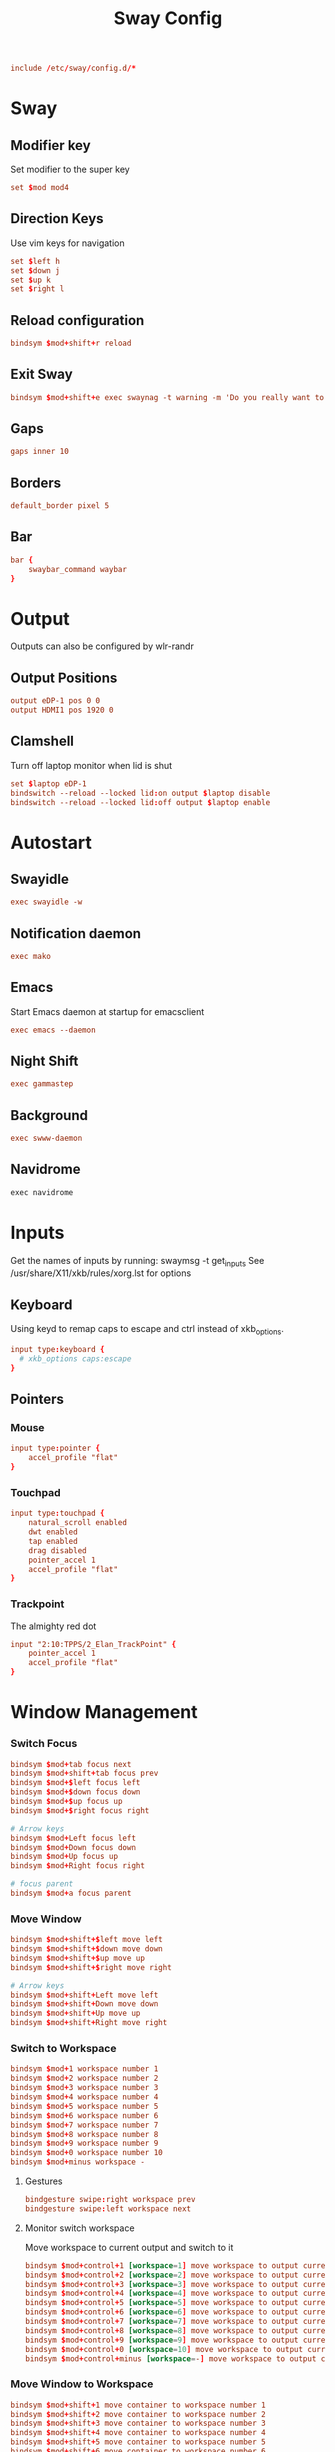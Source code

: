 #+title: Sway Config
#+auto_tangle: t
#+property: header-args :tangle config

#+begin_src conf
include /etc/sway/config.d/*
#+end_src

* Sway
** Modifier key
Set modifier to the super key
#+begin_src conf
set $mod mod4
#+end_src

** Direction Keys
Use vim keys for navigation
#+begin_src conf
set $left h
set $down j
set $up k
set $right l
#+end_src

** Reload configuration
#+begin_src conf
bindsym $mod+shift+r reload
#+end_src

** Exit Sway
#+begin_src conf
bindsym $mod+shift+e exec swaynag -t warning -m 'Do you really want to exit sway?' -B 'Yes, exit sway' 'swaymsg exit'
#+end_src

** Gaps
#+begin_src conf
gaps inner 10
#+end_src

** Borders
#+begin_src conf
default_border pixel 5
#+end_src

** Bar
#+begin_src conf
bar {
    swaybar_command waybar
}
#+end_src

* Output
Outputs can also be configured by wlr-randr
** Output Positions
#+begin_src conf
output eDP-1 pos 0 0
output HDMI1 pos 1920 0
#+end_src

** Clamshell
Turn off laptop monitor when lid is shut
#+begin_src conf
set $laptop eDP-1
bindswitch --reload --locked lid:on output $laptop disable
bindswitch --reload --locked lid:off output $laptop enable
#+end_src

* Autostart
** Swayidle
#+begin_src conf
exec swayidle -w
#+end_src

** Notification daemon
#+begin_src conf
exec mako
#+end_src

** Emacs
Start Emacs daemon at startup for emacsclient
#+begin_src conf
exec emacs --daemon
#+end_src

** Night Shift
#+begin_src conf
exec gammastep
#+end_src

** Background
#+begin_src conf
exec swww-daemon
#+end_src
** Navidrome
#+begin_src emacs-lisp
exec navidrome
#+end_src

* Inputs
Get the names of inputs by running: swaymsg -t get_inputs
See /usr/share/X11/xkb/rules/xorg.lst for options
** Keyboard
Using keyd to remap caps to escape and ctrl instead of xkb_options.
#+begin_src conf :tangle no
input type:keyboard {
  # xkb_options caps:escape
}
#+end_src

** Pointers
*** Mouse
#+begin_src conf
input type:pointer {
    accel_profile "flat"
}
#+end_src

*** Touchpad
#+begin_src conf
input type:touchpad {
    natural_scroll enabled
    dwt enabled
    tap enabled
    drag disabled
    pointer_accel 1
    accel_profile "flat"
}
#+end_src

*** Trackpoint
The almighty red dot
#+begin_src conf
input "2:10:TPPS/2_Elan_TrackPoint" {
    pointer_accel 1
    accel_profile "flat"
}
#+end_src

* Window Management
*** Switch Focus
#+begin_src conf
bindsym $mod+tab focus next
bindsym $mod+shift+tab focus prev
bindsym $mod+$left focus left
bindsym $mod+$down focus down
bindsym $mod+$up focus up
bindsym $mod+$right focus right

# Arrow keys
bindsym $mod+Left focus left
bindsym $mod+Down focus down
bindsym $mod+Up focus up
bindsym $mod+Right focus right

# focus parent
bindsym $mod+a focus parent
#+end_src

*** Move Window
#+begin_src conf
bindsym $mod+shift+$left move left
bindsym $mod+shift+$down move down
bindsym $mod+shift+$up move up
bindsym $mod+shift+$right move right

# Arrow keys
bindsym $mod+shift+Left move left
bindsym $mod+shift+Down move down
bindsym $mod+shift+Up move up
bindsym $mod+shift+Right move right
#+end_src

*** Switch to Workspace
#+begin_src conf
bindsym $mod+1 workspace number 1
bindsym $mod+2 workspace number 2
bindsym $mod+3 workspace number 3
bindsym $mod+4 workspace number 4
bindsym $mod+5 workspace number 5
bindsym $mod+6 workspace number 6
bindsym $mod+7 workspace number 7
bindsym $mod+8 workspace number 8
bindsym $mod+9 workspace number 9
bindsym $mod+0 workspace number 10
bindsym $mod+minus workspace -
#+end_src

**** Gestures
#+begin_src conf
bindgesture swipe:right workspace prev
bindgesture swipe:left workspace next
#+end_src

**** Monitor switch workspace
Move workspace to current output and switch to it
#+begin_src conf
bindsym $mod+control+1 [workspace=1] move workspace to output current, workspace number 1
bindsym $mod+control+2 [workspace=2] move workspace to output current, workspace number 2
bindsym $mod+control+3 [workspace=3] move workspace to output current, workspace number 3
bindsym $mod+control+4 [workspace=4] move workspace to output current, workspace number 4
bindsym $mod+control+5 [workspace=5] move workspace to output current, workspace number 5
bindsym $mod+control+6 [workspace=6] move workspace to output current, workspace number 6
bindsym $mod+control+7 [workspace=7] move workspace to output current, workspace number 7
bindsym $mod+control+8 [workspace=8] move workspace to output current, workspace number 8
bindsym $mod+control+9 [workspace=9] move workspace to output current, workspace number 9
bindsym $mod+control+0 [workspace=10] move workspace to output current, workspace number 10
bindsym $mod+control+minus [workspace=-] move workspace to output current, workspace -
#+end_src

*** Move Window to Workspace
#+begin_src conf
bindsym $mod+shift+1 move container to workspace number 1
bindsym $mod+shift+2 move container to workspace number 2
bindsym $mod+shift+3 move container to workspace number 3
bindsym $mod+shift+4 move container to workspace number 4
bindsym $mod+shift+5 move container to workspace number 5
bindsym $mod+shift+6 move container to workspace number 6
bindsym $mod+shift+7 move container to workspace number 7
bindsym $mod+shift+8 move container to workspace number 8
bindsym $mod+shift+9 move container to workspace number 9
bindsym $mod+shift+0 move container to workspace number 10
bindsym $mod+shift+minus move container to workspace -
#+end_src

*** Resize windows
#+begin_src conf
mode "resize" {
    bindsym $left resize shrink width 10px
    bindsym $down resize grow height 10px
    bindsym $up resize shrink height 10px
    bindsym $right resize grow width 10px

    bindsym Left resize shrink width 10px
    bindsym Down resize grow height 10px
    bindsym Up resize shrink height 10px
    bindsym Right resize grow width 10px

    bindsym return mode "default"
    bindsym Escape mode "default"
}

bindsym $mod+r mode "resize"
#+end_src

*** Scratchpad
For popup terminal
#+begin_src conf
bindsym $mod+grave Scratchpad show
bindsym $mod+shift+grave floating enable, resize set 1440 810, move position center, move Scratchpad
#+end_src

*** Kill Windows
#+begin_src conf
bindsym $mod+q kill

# Force kill
bindsym $mod+shift+q exec ~/.config/sway/force_kill.sh
#+end_src

*** Layout
**** Splits
Change split direction
#+begin_src conf
bindsym $mod+b splith
bindsym $mod+v splitv
bindsym $mod+n split none
#+end_src
**** Switch layouts
#+begin_src conf
bindsym $mod+s layout stacking
bindsym $mod+t layout tabbed
bindsym $mod+e layout toggle split
#+end_src
*** Floating windows
#+begin_src conf
floating_modifier $mod normal
bindsym $mod+x floating toggle
bindsym mod1+tab focus mode_toggle
#+end_src

*** Output
**** Change output focus
#+begin_src conf
bindsym $mod+control+$left focus output left
bindsym $mod+control+$down focus output down
bindsym $mod+control+$up focus output up
bindsym $mod+control+$right focus output right
#+end_src
**** Move to output
#+begin_src conf
bindsym $mod+control+shift+$left move workspace to output left
bindsym $mod+control+shift+$down move workspace to output down
bindsym $mod+control+shift+$up move workspace to output up
bindsym $mod+control+shift+$right move workspace to output right
 #+end_src

*** Fullscreen
#+begin_src conf
bindsym $mod+f fullscreen
#+end_src

* Keybindings
** Applications
*** Terminal
#+begin_src conf
bindsym $mod+return exec foot
#+end_src

*** Emacs
#+begin_src conf
bindsym $mod+shift+return exec emacsclient -c
#+end_src

** Media Keys
*** Pipewire
#+begin_src conf
bindsym XF86AudioRaiseVolume exec wpctl set-volume @DEFAULT_AUDIO_SINK@ 5%+
bindsym XF86AudioLowerVolume exec wpctl set-volume @DEFAULT_AUDIO_SINK@ 5%-
bindsym XF86AudioMute exec wpctl set-mute @DEFAULT_AUDIO_SINK@ toggle
bindsym XF86AudioMicMute exec wpctl set-mute @DEFAULT_AUDIO_SOURCE@ toggle
#+end_src

*** Brightness
#+begin_src conf
bindsym XF86MonBrightnessDown exec brightnessctl set 5%-
bindsym XF86MonBrightnessUp exec brightnessctl set 5%+
#+end_src

*** Player
#+begin_src conf
bindsym XF86AudioPlay exec playerctl play-pause
bindsym XF86AudioPause exec playerctl pause
bindsym XF86AudioNext exec playerctl next
bindsym XF86AudioPrev exec playerctl previous
#+end_src

** Screenshots
#+begin_src conf
set $screenshot_path $(xdg-user-dir PICTURES)/screenshots/$(date +"%Y%m%d%H%M%S").png

bindsym $mod+insert exec grim $screenshot_path
bindsym $mod+ctrl+insert exec grim - | wl-copy

bindsym $mod+shift+insert exec grim -g "$(slurp)" $screenshot_path
bindsym $mod+ctrl+shift+insert exec grim -g "$(slurp)" - | wl-copy
#+end_src

** Wallpaper switcher
Wallpaper switcher that uses tofi to change swww wallpaper
#+begin_src conf
bindsym $mod+w exec ~/.config/scripts/wallpaper.sh
#+end_src

** Screen locker
#+begin_src conf
bindsym $mod+shift+escape exec swaylock
#+end_src

** Launcher
#+begin_src conf
set $drun tofi-drun | xargs swaymsg exec --
bindsym $mod+space exec $drun

set $menu tofi-run | xargs swaymsg exec --
bindsym $mod+shift+space exec $menu

#+end_src
